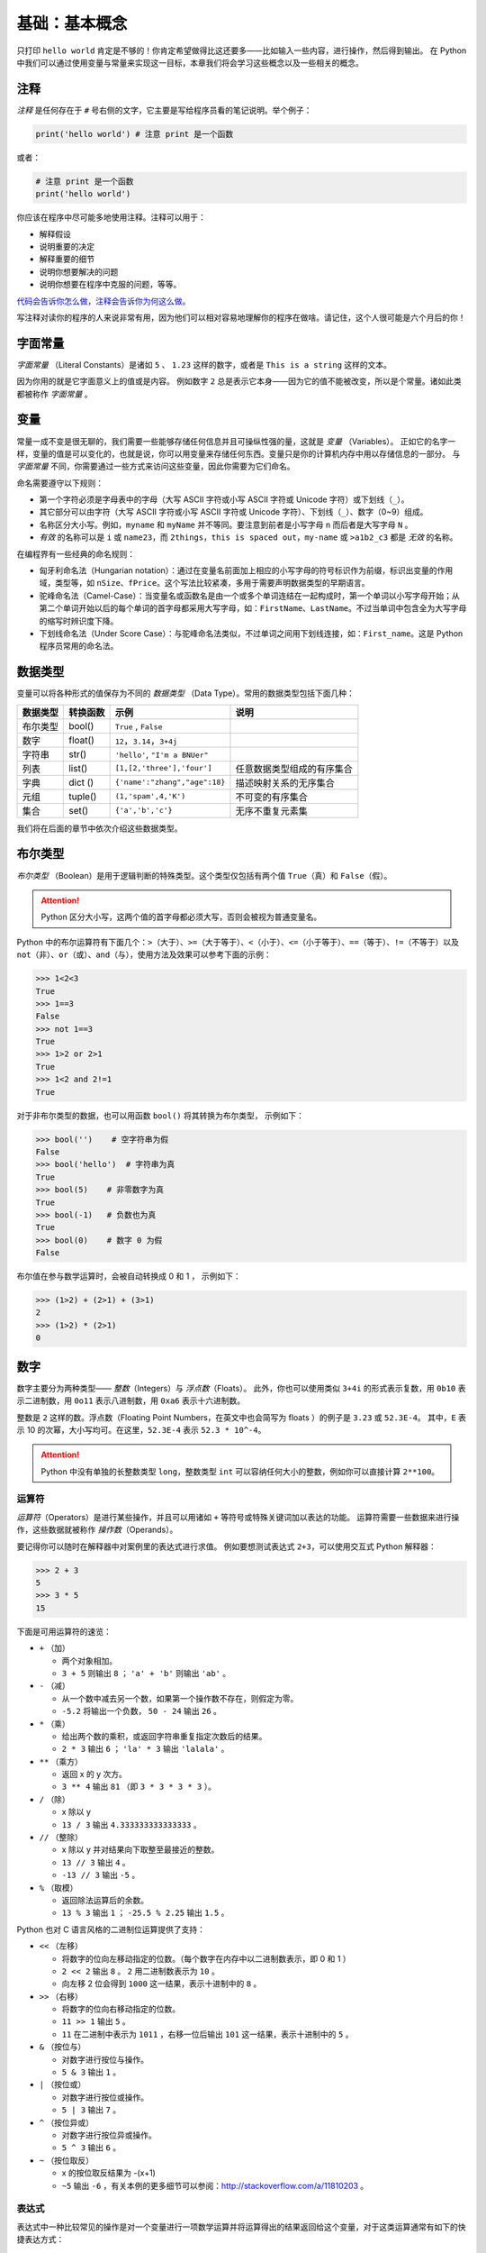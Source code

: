 基础：基本概念
================

只打印 ``hello world`` 肯定是不够的！你肯定希望做得比这还要多——比如输入一些内容，进行操作，然后得到输出。
在 Python 中我们可以通过使用变量与常量来实现这一目标，本章我们将会学习这些概念以及一些相关的概念。

注释
----

*注释* 是任何存在于 ``#`` 号右侧的文字，它主要是写给程序员看的笔记说明。举个例子：

.. code:: python

   print('hello world') # 注意 print 是一个函数

或者：

.. code:: python

   # 注意 print 是一个函数
   print('hello world')

你应该在程序中尽可能多地使用注释。注释可以用于：

-  解释假设
-  说明重要的决定
-  解释重要的细节
-  说明你想要解决的问题
-  说明你想要在程序中克服的问题，等等。

`代码会告诉你怎么做，注释会告诉你为何这么做。 <http://www.codinghorror.com/blog/2006/12/code-tells-you-how-comments-tell-you-why.html>`__

写注释对读你的程序的人来说非常有用，因为他们可以相对容易地理解你的程序在做啥。请记住，这个人很可能是六个月后的你！

字面常量
--------

*字面常量* （Literal Constants）是诸如 ``5`` 、 ``1.23`` 这样的数字，或者是 ``This is a string`` 这样的文本。

因为你用的就是它字面意义上的值或是内容。
例如数字 ``2`` 总是表示它本身——因为它的值不能被改变，所以是个常量。诸如此类都被称作 *字面常量* 。

变量
----

常量一成不变是很无聊的，我们需要一些能够存储任何信息并且可操纵性强的量，这就是 *变量* （Variables）。
正如它的名字一样，变量的值是可以变化的，也就是说，你可以用变量来存储任何东西。变量只是你的计算机内存中用以存储信息的一部分。
与 *字面常量* 不同，你需要通过一些方式来访问这些变量，因此你需要为它们命名。

命名需要遵守以下规则：

-  第一个字符必须是字母表中的字母（大写 ASCII 字符或小写 ASCII 字符或 Unicode 字符）或下划线（\ ``_``\ ）。
-  其它部分可以由字符（大写 ASCII 字符或小写 ASCII 字符或 Unicode 字符）、下划线（\ ``_``\ ）、数字（0~9）组成。
-  名称区分大小写。例如，\ ``myname`` 和 ``myName`` 并不等同。要注意到前者是小写字母 ``n`` 而后者是大写字母 ``N`` 。
-  *有效* 的名称可以是 ``i`` 或 ``name23``\ ，而 ``2things``\ ，\ ``this is spaced out``\ ，\ ``my-name`` 或 ``>a1b2_c3`` 都是 *无效* 的名称。

在编程界有一些经典的命名规则：

-  匈牙利命名法（Hungarian notation）：通过在变量名前面加上相应的小写字母的符号标识作为前缀，标识出变量的作用域，类型等，如 ``nSize``\ 、\ ``fPrice``\ 。这个写法比较紧凑，多用于需要声明数据类型的早期语言。
-  驼峰命名法（Camel-Case）：当变量名或函数名是由一个或多个单词连结在一起构成时，第一个单词以小写字母开始；从第二个单词开始以后的每个单词的首字母都采用大写字母，如：\ ``FirstName``\ 、\ ``LastName``\ 。不过当单词中包含全为大写字母的缩写时辨识度下降。
-  下划线命名法（Under Score Case）：与驼峰命名法类似，不过单词之间用下划线连接，如：\ ``First_name``\ 。这是 Python 程序员常用的命名法。


数据类型
--------

变量可以将各种形式的值保存为不同的 *数据类型* （Data Type）。常用的数据类型包括下面几种：

+----------+----------+--------------------------------+----------------------------+
| 数据类型 | 转换函数 |         示例                   |               说明         |
+==========+==========+================================+============================+
| 布尔类型 |  bool()  | ``True`` , ``False``           |                            |
+----------+----------+--------------------------------+----------------------------+
|  数字    | float()  | ``12``，``3.14``，``3+4j``     |                            |
+----------+----------+--------------------------------+----------------------------+
| 字符串   | str()    | ``'hello'``, ``"I'm a BNUer"`` |                            |
+----------+----------+--------------------------------+----------------------------+
|   列表   | list()   |   ``[1,[2,'three'],'four']``   | 任意数据类型组成的有序集合 |
+----------+----------+--------------------------------+----------------------------+
|   字典   | dict ()  | ``{'name':"zhang","age":18}``  | 描述映射关系的无序集合     |
+----------+----------+--------------------------------+----------------------------+
|   元组   | tuple()  |   ``(1,'spam',4,'K')``         | 不可变的有序集合           |
+----------+----------+--------------------------------+----------------------------+
|   集合   |   set()  |  ``{'a','b','c'}``             | 无序不重复元素集           |
+----------+----------+--------------------------------+----------------------------+

我们将在后面的章节中依次介绍这些数据类型。

布尔类型
----------

*布尔类型* （Boolean）是用于逻辑判断的特殊类型。这个类型仅包括有两个值 ``True``\ （真）和 ``False``\ （假）。

.. attention:: Python 区分大小写，这两个值的首字母都必须大写，否则会被视为普通变量名。

Python 中的布尔运算符有下面几个：\ ``>``\ （大于）、\ ``>=``\（大于等于）、\ ``<``\（小于）、\ ``<=``\（小于等于）、\ ``==``\（等于）、\ ``!=``\（不等于）以及 \ ``not``\（非）、\ ``or``\（或）、\ ``and``\（与），使用方法及效果可以参考下面的示例：

.. code:: python

   >>> 1<2<3
   True
   >>> 1==3        
   False
   >>> not 1==3        
   True
   >>> 1>2 or 2>1      
   True
   >>> 1<2 and 2!=1  
   True
   
对于非布尔类型的数据，也可以用函数 ``bool()`` 将其转换为布尔类型， 示例如下： 

.. code:: python

   >>> bool('')    # 空字符串为假
   False
   >>> bool('hello')  # 字符串为真
   True
   >>> bool(5)    # 非零数字为真
   True
   >>> bool(-1)   # 负数也为真
   True
   >>> bool(0)    # 数字 0 为假
   False

布尔值在参与数学运算时，会被自动转换成 0 和 1 ， 示例如下：

.. code:: python

   >>> (1>2) + (2>1) + (3>1)   
   2                   
   >>> (1>2) * (2>1)    
   0
   
数字
----

数字主要分为两种类型—— *整数*\ （Integers）与 *浮点数*\ （Floats）。
此外，你也可以使用类似 ``3+4i`` 的形式表示复数，用 ``0b10`` 表示二进制数，用 ``0o11`` 表示八进制数，用 ``0xa6`` 表示十六进制数。

整数是 ``2`` 这样的数。浮点数（Floating Point Numbers，在英文中也会简写为 floats ）的例子是 ``3.23`` 或 ``52.3E-4``\ 。
其中，\ ``E`` 表示 10 的次幂，大小写均可。在这里，\ ``52.3E-4`` 表示 ``52.3 * 10^-4``\ 。

.. attention::   Python 中没有单独的长整数类型 ``long``\ ，整数类型 ``int`` 可以容纳任何大小的整数，例如你可以直接计算 ``2**100``\ 。


运算符
~~~~~~

*运算符*\ （Operators）是进行某些操作，并且可以用诸如 ``+`` 等符号或特殊关键词加以表达的功能。
运算符需要一些数据来进行操作，这些数据就被称作 *操作数*\ （Operands）。

要记得你可以随时在解释器中对案例里的表达式进行求值。
例如要想测试表达式 ``2+3``\ ，可以使用交互式 Python 解释器：

.. code:: python

   >>> 2 + 3
   5
   >>> 3 * 5
   15

下面是可用运算符的速览：

-  ``+`` （加）

   -  两个对象相加。
   -  ``3 + 5`` 则输出 ``8`` ； ``'a' + 'b'`` 则输出 ``'ab'`` 。

-  ``-`` （减）

   -  从一个数中减去另一个数，如果第一个操作数不存在，则假定为零。
   -  ``-5.2`` 将输出一个负数， ``50 - 24`` 输出 ``26`` 。

-  ``*`` （乘）

   -  给出两个数的乘积，或返回字符串重复指定次数后的结果。
   -  ``2 * 3`` 输出 ``6`` ； ``'la' * 3`` 输出 ``'lalala'`` 。

-  ``**`` （乘方）

   -  返回 x 的 y 次方。
   -  ``3 ** 4`` 输出 ``81`` （即 ``3 * 3 * 3 * 3`` ）。

-  ``/`` （除）

   -  x 除以 y
   -  ``13 / 3`` 输出 ``4.333333333333333`` 。

-  ``//`` （整除）

   -  x 除以 y 并对结果向下取整至最接近的整数。
   -  ``13 // 3`` 输出 ``4`` 。
   -  ``-13 // 3`` 输出 ``-5`` 。

-  ``%`` （取模）

   -  返回除法运算后的余数。
   -  ``13 % 3`` 输出 ``1`` ； ``-25.5 % 2.25`` 输出 ``1.5`` 。


Python 也对 C 语言风格的二进制位运算提供了支持：

-  ``<<`` （左移）

   -  将数字的位向左移动指定的位数。（每个数字在内存中以二进制数表示，即 0 和 1 ）
   -  ``2 << 2`` 输出 ``8`` 。 ``2`` 用二进制数表示为 ``10`` 。
   -  向左移 2 位会得到 ``1000`` 这一结果，表示十进制中的 ``8`` 。

-  ``>>`` （右移）

   -  将数字的位向右移动指定的位数。
   -  ``11 >> 1`` 输出 ``5`` 。
   -  ``11`` 在二进制中表示为 ``1011`` ，右移一位后输出 ``101`` 这一结果，表示十进制中的 ``5`` 。

-  ``&`` （按位与）

   -  对数字进行按位与操作。
   -  ``5 & 3`` 输出 ``1`` 。

-  ``|`` （按位或）

   -  对数字进行按位或操作。
   -  ``5 | 3`` 输出 ``7`` 。

-  ``^`` （按位异或）

   -  对数字进行按位异或操作。
   -  ``5 ^ 3`` 输出 ``6`` 。

-  ``~`` （按位取反）

   -  x 的按位取反结果为 -(x+1)
   -  ``~5`` 输出 ``-6`` ，有关本例的更多细节可以参阅：http://stackoverflow.com/a/11810203 。


表达式
~~~~~~

表达式中一种比较常见的操作是对一个变量进行一项数学运算并将运算得出的结果返回给这个变量，对于这类运算通常有如下的快捷表达方式：

.. code:: python

   a = 2
   a = a * 3

同样也可写作：

.. code:: python

   a = 2
   a *= 3

要注意到 ``变量 = 变量 运算 表达式`` 会演变成 ``变量 运算 = 表达式`` 。

案例（将其保存为 ``expression.py`` ）：

.. code:: python

   length = 5
   breadth = 2

   area = length * breadth
   print('Area is', area)
   print('Perimeter is', 2 * (length + breadth))

在终端中运行代码得到输出：

.. code:: console

   $ python expression.py
   Area is 10
   Perimeter is 14

**它是如何工作的**

矩形的长度（Length）与宽度（Breadth）存储在以各自名称命名的变量中。我们使用它们并借助表达式来计算矩形的面积（Area）与周长（Perimeter）。
我们将表达式 ``length * breadth`` 的结果存储在变量 ``area`` 中并将其通过使用 ``print`` 函数打印出来。
在第二种情况中，我们直接在 ``print`` 函数中使用了表达式 ``2 * (length + breadth)`` 的值。

同时，你需要注意到 Python 非常漂亮地打印出了我们想要的结果。
尽管我们没有特别在 ``Area is`` 和变量 ``area`` 之间指定空格，Python 依然会帮我们加上。
所以我们得到了一个整洁的输出结果，同时程序也因为这样的处理方式而变得更加易读（因为我们不需要在用在输出的时候考虑空格问题）。

求值顺序
~~~~~~~~

如果你有一个诸如 ``2 + 3 * 4`` 的表达式，是优先完成加法还是优先完成乘法呢？
上过小学二年级的都知道乘法运算符的优先级要高于加法运算符，应该先完成乘法。

下面将给出 Python 中从最低优先级（最少绑定）到最高优先级（最多绑定）的优先级表。
这意味着，在给定的表达式中，Python 将优先计算表中位列于后的较高优先级的运算符与表达式。

为了保持完整，下表直接从 \ `Python 参考手册 <http://docs.python.org/3/reference/expressions.html#operator-precedence>`__ \ 中引用而来。
你最好使用圆括号操作符来对运算符与操作数进行分组，以更加明确地指定优先级。这也能使得程序可读性更好。

-  ``lambda``\ ：Lambda 表达式
-  ``if - else``\ ：条件表达式
-  ``or``\ ：布尔 “或”
-  ``and``\ ：布尔 “与”
-  ``not x``\ ：布尔 “非”
-  ``in``\、\ ``not in``\、\ ``is``\、\ ``is not``\、\ ``<``\、\ ``<=``\、\ ``>``\、\ ``>=``\、\ ``!=``\、\ ``==``\：比较，包括成员资格测试（Membership Tests）和身份测试（Identity Tests）
-  ``|``\ ：按位或
-  ``^``\ ：按位异或
-  ``&``\ ：按位与
-  ``<<``\、\ ``>>``\ ：移动
-  ``+``\、\ ``-``\ ：加与减
-  ``*``\、\ ``/``\、\ ``//``\，\ ``%``\ ：乘、除、整除、取余
-  ``+x``\、\ ``-x``\、\ ``~x``\ ：正、负、按位取反
-  ``**``\ ：求幂
-  ``x[index]``\、\ ``x[index:index]``\、\ ``x(arguments...)``\、\ ``x.attribute``\ ：下标、切片、调用、属性引用
-  ``(expressions...)``\、\ ``[expressions...]``\、\ ``{key: value...}``\、\ ``{expressions...}``\ ：表示绑定或元组、表示列表、表示字典、表示集合

我们还没有遇到的运算符将在后面的章节中加以解释。

在上表中位列同一行的运算符具有相同优先级，例如 ``+`` 和 ``-`` 就具有相同的优先级。
而具有相同优先级的运算符将从左至右的方式依次进行求值，如 ``2 + 3 + 4`` 将会以 ``(2 + 3) +4`` 的形式加以计算。

为了使表达式更加易读，我们可以使用括号。举个例子， ``2 + (3 * 4)`` 要比 ``2 + 3 * 4`` 更加容易理解，因为后者还要求你了解运算符的优先级。
不过，使用括号同样也要适度，不要像 ``(2 + (3 * 4))`` 这样冗余。

使用括号还有一个额外的优点——它能帮助我们改变运算的顺序。
同样举个例子，如果你希望在表达式中计算乘法之前应先计算加法，那么你可以将表达式写作 ``(2 + 3) * 4``\ 。


基础数学函数
~~~~~~~~~~~~

Python 中也包含了一些基础的数学函数：

- ``abs(x)``     求绝对值
- ``int(x)``     取整数部分 
- ``round(x)``   四舍五入取整
- ``pow(x, y)``  x 的 y 次方
- ``bin(x)``   将整数 x 转换为二进制数
- ``oct(x)``    将整数 x 转换为八进制数
- ``hex(x)``    将整数 x 转换为十六进制数
- ``complex(x,y)``  生成复数类型 x+yj
- ``eval()``  表达式求值，用法如下：

.. code:: python
    
    >>> x = 1
    >>> eval('x+1')
    2

字符串
------

一串 *字符串* （String）是 *字符* （Characters）的 *序列* （Sequence）。
而字符包括所有的数字、符号、大小写字母、空格、制表符甚至回车。

你几乎会在所有的 Python 程序中使用字符串，所以请特别留意下面这部分内容！

单引号
~~~~~~

你可以使用单引号来指定字符串，例如 ``'Quote me on this'`` 。

所有引号内的空间，诸如空格与制表符，都将按原样保留。

双引号
~~~~~~

被双引号包括的字符串和被单引号括起的字符串其工作机制完全相同，此外它可以包括单引号，例如 ``"What's your name?"`` 。

.. _triple-quotes:

三引号
~~~~~~

可以使用三个引号—— ``"""`` 或 ``'''`` 来表示多行注释。你可以在三引号之间自由地使用单引号与双引号，来看看这个例子：

.. code:: python

   '''This is a multi-line string. This is the first line.
   This is the second line.
   "What's your name?," I asked.
   He said "Bond, James Bond."
   '''

操作字符串
~~~~~~~~~~
在 Python 中，字符串支持部分运算符操作，这非常方便，例如：

.. code:: python

   >>> text = 'hello '
   >>> text + 'world'
   hello world
   >>> text * 2
   hello hello 
   >>> text > "b"    # 按位比较排序位置
   True

字符串的内容也可以灵活地切片提取

.. code:: python

    >>> len(text)  # 获取字符串的总长度
    5
    >>> text[0]   # 索引从 0 开始
    'h'
    >>> text[-1]  # 索引也可以从最后一位开始
    'o'
    >>> text[1:4] # 冒号表示范围，1 为起始位置，4 为结束位置，左闭右开
    'ell'

虽然我们可以轻松获取字符串中的部分内容，但字符串作为一个整体是不可改变的。
如果你试图更改其中的部分内容，将会得到类似下面的错误提示：

.. code:: python

    >>> text[1] = "b"
    Traceback (most recent call last):
      File "<stdin>", line 1, in <module>
    TypeError: 'str' object does not support item assignment


格式化方法
~~~~~~~~~~

有时候我们会想要从其他信息中构建字符串，这正是 ``format()`` 方法大有用武之地的地方。

将以下内容保存为文件 ``str_format.py`` ：

.. code:: python

   age = 20
   name = 'Swaroop'

   print('{0} was {1} years old when he wrote this book'.format(name, age))
   print('Why is {0} playing with that python?'.format(name))

输出：

.. code:: console

   $ python str_format.py
   Swaroop was 20 years old when he wrote this book
   Why is Swaroop playing with that python?
   

**它是如何工作的**

一个字符串可以使用某些特定的格式（Specification），随后， ``format`` 方法将被调用，使用这一方法中与之相应的参数替换这些格式。

在这里要注意我们第一次应用这一方法的地方，此处 ``{0}`` 对应的是变量 ``name`` ，它是该格式化方法中的第一个参数。
与之类似，第二个格式 ``{1}`` 对应的是变量 ``age`` ，它是格式化方法中的第二个参数。
请注意，Python 从 0 开始计数，这意味着索引中的第一位是 0 ，第二位是 1 ，以此类推。

我们可以通过联立字符串来达到相同的效果：

.. code:: python

   name + 'is' + str(age) + 'years old'

但这样实现不是很优雅，而且也容易出错。
如果用 ``format`` 的方法，转换至字符串的工作将由 ``format`` 方法自动完成，用不着这么繁琐。
并且当使用 ``format`` 方法时，我们可以直接改动文字而不必与变量打交道。

注意 ``{}`` 里的数字只是一个可选选项，你也可以写成：

.. code:: python

   age = 20
   name = 'Swaroop'

   print('{} was {} years old when he wrote this book'.format(name, age))
   print('Why is {} playing with that python?'.format(name))

这样做同样能得到与前面的程序一样的输出结果。

另外，你可以用 ``int('12')`` 把一个可以读成整数的字符串转换为数字，但是其他类型的字符串不行。

Python 中 ``format`` 方法所做的事情是将每个参数值替换至格式所在的位置。
语法是 ``格式字符串.format(变量)`` ，格式字符串需要大括号括住。其中可以包含更详细的格式设定，例如：

.. code:: python

   # 对于浮点数 '0.333' 保留小数点 (.) 后三位
   >>>print('{0:.3f}'.format(1.0/3))
   0.333
   
   # 对于整数 '3' ，强制带符号保留小数点后两位
   >>>print('{:+.2f}'.format(3))
   +3.00
   
   # 对于浮点数，四舍五入取整输出
   >>>print('{:.0f}'.format(2.71828))
   3
   
   # 将数字以百分比格式输出
   >>>print('{:.2%}'.format(0.25))
   25.00%
   
   # 将数字以指数记法输出
   >>>print('{:.2e}'.format(1000000000))
   1.00e+09
   
   # 使用下划线填充文本，并保持文字处于中间位置
   # 使用 (^) 定义 '___hello___' 字符串长度为 11
   print('{0:_^11}'.format('hello')) 
   ___hello___
   
   # 输出数字靠右对齐（默认），并指定宽度为 10
   print('{:>10d}'.format(13))  
              13
   
   # 输出靠右对齐，左侧补零 (填充左边, 宽度为 2 )
   print('{:0>2d}'.format(5))  
   05
   
   # 基于关键词输出 'Swaroop wrote A Byte of Python'  
   print('{name} wrote {book}'.format(name='Swaroop', book='A Byte of Python'))
   Swaroop wrote A Byte of Python


有必要注意的是 ``print`` 总是会以一个不可见的 “新一行” 字符（\ ``\n``\ ）结尾，因此重复调用 ``print`` 将会在相互独立的行中分别打印。
为防止打印过程中出现这一换行符，你可以通过 ``end`` 指定其应以空白结尾：

.. code:: python

   >>> print(1); print(2)
   1                                                                                                                    
   2   
   >>>print('a', end=''); print('b', end='')
   ab

或者你通过 ``end`` 指定以空格结尾：

.. code:: python

   print('a', end=' '); print('b', end=' '); print('c')
   a b c

转义序列
~~~~~~~~

想象一下，如果你希望生成一串包含单引号（\ ``'``\ ）的字符串，你应该如何指定这串字符串？
例如，如果你想要的字符串是 ``"What's your name?"``\ 。
你不能用 ``'What's your name?'``\ ，因为 Python 不知道哪里是字符串的开始、结束的地方。
所以，你必须指定这个单引号不代表这串字符串的结尾。这可以通过 *转义序列* （Escape Sequence）来实现。
你通过 ``\`` 来指定单引号（注意它是反斜杠，不是 ``/``\ ），像这样 ``'What\'s your name?'``\ 。

另一种指定这一特别的字符串的方式是这样的：\ ``"What's your name?"``\，如这个例子一般使用双引号。
类似地，你必须在使用双引号括起的字符串中对字符串内的双引号使用转义序列。
同样，你必须使用转义序列 ``\\`` 来指定反斜杠本身。

如果你想指定一串双行字符串该怎么办？
一种方式即使用如前所述的三引号字符串，或者你可以使用一个表示新一行的转义序列—— ``\n`` 来表示新一行的开始。
下面是一个例子：

.. code:: python

   'This is the first line\nThis is the second line'

另一个你应该知道的大有用处的转义序列是制表符：\ ``\t``\ 。实际上还有很多的转义序列，这里只是最常用的几个。

有一件事情需要注意，在一个字符串中，一个放置在末尾的反斜杠表示字符串将在下一行继续，但不会添加新的一行。
例如：

.. code:: python

   "This is the first sentence. \
   This is the second sentence."

相当于

.. code:: python

   "This is the first sentence. This is the second sentence."

原始字符串
~~~~~~~~~~

如果你需要指定一些未经过特殊处理的字符串，比如转义序列，那么你需要在字符串前增加
``r`` 或 ``R`` 来指定一个\ *原始*\ （Raw）字符串。下面是一个例子：

.. code:: python

   r"Newlines are indicated by \n"

..

   **针对正则表达式用户的提示**

   在处理正则表达式时应全程使用原始字符串，否则将会有大量 Backwhacking 需要处理。
   例如，反向引用可以通过 ``'\\1'`` 或 ``r'\1'`` 来实现。

字符串方法
~~~~~~~~~~

与我们之前见到的如 ``bool()``\ 、\ ``print()``  等通用函数不同，有些函数是字符串专用的。
这类属于特定数据类型的函数叫做 *方法* （Method），它们是以 ``常量/变量.method()`` 的形式来使用的。
例如 ``upper`` 方法可以把字符串的的字母全部转为大写， ``lower`` 方法与之相反，示例如下：

.. code:: python

   >>> cn="China"
   >>> cn.upper()
   "CHINA"
   >>> cn.lower()
   'china'
   >>> cn     # 注意字符串本身并没有变化
   'China'

方法不仅适用与变量，也适用于常量。
``.isalpha()`` / ``isdigit()`` / ``.isalnum()`` 是三个检测字符串中是否包含字母和数字的方法，示例如下：

.. code:: python

   >>> "abc".isalpha()
   True
   >>> "1234".isdigit()
   True
   >>> "123abc".isalnum()
   Ture
   >>> "1.23".isdigit()
   False

不仅如此，只要方法返回的结果还是同样的数据类型，就可以进行接力。我们以替换字符的 ``.replace()`` 为例： 

.. code:: python

   >>> a="abcdabc"
   >>> a.replace('a' ,'b')
   'bbcdbbc'
   >>> a.replace('a' ,'b').replace('b' ,'c')
   'cccdccc'
   
对于特定数据类型所支持的方法可以通过 ``dir()`` 函数查看，具体方法的语法和功能则可以通过 ``help()`` 函数查看。
在帮助文档界面中，可用方向键上下翻页，以 ``q`` 键退出。
 
.. code:: python

   >>> a="abcdabc"
   >>> dir(a)
   ['__add__', '__class__', '__contains__', '__delattr__', '__dir__', '__doc__', '__eq__', 
   '__format__', '__ge__', '__getattribute__', '__getitem__', '__getnewargs__', '__gt__', 
   '__hash__', '__init__', '__init_subclass__', '__iter__', '__le__', '__len__', '__lt__', 
   '__mod__', '__mul__', '__ne__', '__new__', '__reduce__', '__reduce_ex__', '__repr__', 
   '__rmod__', '__rmul__', '__setattr__', '__sizeof__', '__str__', '__subclasshook__', 
   'capitalize', 'casefold', 'center', 'count', 'encode', 'endswith', 'expandtabs', 'find', 
   'format', 'format_map', 'index', 'isalnum', 'isalpha', 'isascii', 'isdecimal', 'isdigit', 
   'isidentifier', 'islower', 'isnumeric', 'isprintable', 'isspace', 'istitle', 'isupper', 
   'join', 'ljust', 'lower', 'lstrip', 'maketrans', 'partition', 'replace', 'rfind', 'rindex', 
   'rjust', 'rpartition', 'rsplit', 'rstrip', 'split', 'splitlines', 'startswith', 'strip', 
   'swapcase', 'title', 'translate', 'upper', 'zfill']
   >>> help(a.find)


如何编写 Python 程序
--------------------

从今以后，保存和运行 Python 程序的标准步骤如下：

使用编辑器
~~~~~~~~~~

1. 打开你选择的编辑器。
2. 输入案例中给出的代码。
3. 以给定的文件名将其保存成文件。
4. 在终端中切换到程序文件所在目录，通过命令 ``python program.py`` 运行程序。

.. attention:: 运行程序时的输出要求与解释器中不同。在解释器环境中，所有函数和方法的返回值都会显示在终端中；而在程序中，只有 ``print`` 函数的结果会显示在屏幕上。

使用 IDE
~~~~~~~~
以 PyCharm 为例

1. 打开 PyCharm 。
2. 以给定的文件名创建新文件。
3. 输入案例中给出的代码。
4. 右键并运行当前文件。

.. attention:: 每当你需要提供\ :doc:`命令行参数（Command Line Arguments）<./modules>`\ 时，点击 ``Run`` -> ``Edit Configurations`` 并在 ``Script parameters:`` 部分输入相应参数，并点击 ``OK`` 按钮：

|image0|


Python 程序示例
~~~~~~~~~~~~~~~

输入并运行以下程序：

.. code:: python

   # 文件名：var.py
   i = 5
   print(i)
   i = i + 1
   print(i)

   s = '''This is a multi-line string.
   This is the second line.'''
   print(s)

输出：

.. code:: text

   5
   6
   This is a multi-line string.
   This is the second line.

**它是如何工作的**

下面是这一程序的工作原理。
首先，我们使用赋值运算符（\ ``=``\ ）将字面常量数值 ``5`` 赋值给变量 ``i`` 。
这一行被称之为 *声明语句*\ （Statement）因为其工作正是声明一些在这一情况下应当完成的事情：我们将变量名 ``i`` 与值 ``5`` 相连接。
然后，我们通过 ``print`` 语句来打印变量 ``i`` 所声明的内容，这一步只是将变量的值打印到屏幕上。

接着，我们将 ``1`` 加到 ``i`` 变量所存储的值中，并将得出的结果重新存储进这一变量。
然后我们将这一变量打印出来，得到的值应为 ``6`` 。

类似地，我们将字面文本赋值给变量 ``s`` ，并将其打印出来。

   **针对静态编程语言程序员的提示**

   变量只需被赋予某一值，不需要声明或定义数据类型。

逻辑行与物理行
--------------

所谓 *物理行*\ （Physical Line）是你在编写程序时\ **你所看到**\ 的内容。
所谓 *逻辑行*\ （Logical Line）是 **Python 所看到**\ 的单个语句，Python 会假定每一个物理行会对应一个逻辑行。

逻辑行是诸如 ``print('hello world')`` 这样的一句语句——如果其本身是一行（正如你在编辑器里所看到的那样），那么它也对应着一行物理行。

Python 暗含这样一种期望：Python 鼓励程序员每一行使用一句独立语句从而使得代码更加可读。

如果你希望在一行物理行中指定多行逻辑行，那么你必须通过使用分号（\ ``;``\ ）来明确表明逻辑行或语句的结束。
下面是一个例子：

.. code:: python

   i = 5
   print(i)

实际上等同于

.. code:: python

   i = 5;
   print(i);

也等同于

.. code:: python

   i = 5; print(i);

也与这一写法相同

.. code:: python

   i = 5; print(i)

然而，我强烈建议你\ **对于每一行物理行最多只写入一行逻辑行**\ ，这个观点就是说你不应该使用分号。
因为实际上，我 *从未* 在 Python 程序中使用、甚至是见过一个分号。

在一类情况下这一方法会颇为有用：如果你有一行非常长的代码，你可以通过使用反斜杠将其拆分成多个物理行。
这被称作 *显式行连接*\ （Explicit Line Joining）：

.. code:: python

   s = 'This is a string. \
   This continues the string.'
   print(s)

输出：

.. code:: text

   This is a string. This continues the string.

类似地，

.. code:: python

   i = \
   5

等同于

.. code:: python

   i = 5

在某些情况下，会存在一个隐含的假设，允许你不使用反斜杠。
这一情况即逻辑行以括号开始，它可以是方括号或花括号，但不能是右括号。这被称作 *隐式行连接*\ （Implicit Line Joining）。
你可以在后面当我们讨论\ :doc:`核心：数据结构 <./data_structures>`\ 的章节时了解这一点。

缩进
----

空白区在 Python 中十分重要。
实际上，\ *空白区在各行的开头非常重要*\ ，这被称作 *缩进*\ （Indentation）。
在逻辑行的开头留下空白区（使用空格或制表符）用以确定各逻辑行的缩进级别，而后者又可用于确定语句的分组。

这意味着放置在一起的语句\ **必须**\ 拥有相同的缩进，每一组这样的语句被称为 *块*\ （block）。
我们将会在后面章节的案例中了解块这一概念是多么重要。

有一件事你需要记住：\ **错误的缩进可能会导致错误**\ 。下面是一个例子：

.. code:: python

   i = 5
   # 下面这一行将发生错误，注意行首有一个空格
    print('Value is', i)
   print('I repeat, the value is', i)

当你运行这一程序时，你将得到如下错误：

.. code:: console

     File "whitespace.py", line 3
       print('Value is', i)
       ^
   IndentationError: unexpected indent
   # 缩进错误：意外缩进

你会注意到第二行开头有一个空格。Python 指出的错误信息告诉我们这个程序的语法是无效的，意即，程序没有被正确地写入。
这一信息对你的意义是 *你不能任意开始一个新的语句块*\ （当然，除非你一直在使用默认的主代码块）。
你可以使用新块的情况将在\ :doc:`核心：控制流 <./control>`\ 等章节加以介绍。

   **如何缩进**

   使用四个空格来缩进。这是来自 Python 语言官方的建议。好的编辑器会自动为你完成这一工作。
   请确保你在缩进中使用数量一致的空格，否则你的程序将不会运行，或引发不期望的行为。

   **针对静态编程语言程序员的提示**

   Python 将始终对块使用缩进，并且绝不会使用大括号。
   你可以通过运行 ``from __future__ import braces`` 来了解更多信息。
   
总结
----

现在我们已经了解了诸多本质性的细节，我们可以前去了解控制流语句等更多更加有趣的东西。记得一定要充分理解你在本章所阅读的内容。

.. |image0| image:: ../pic/03.IDE/pycharm_command_line_arguments.png


